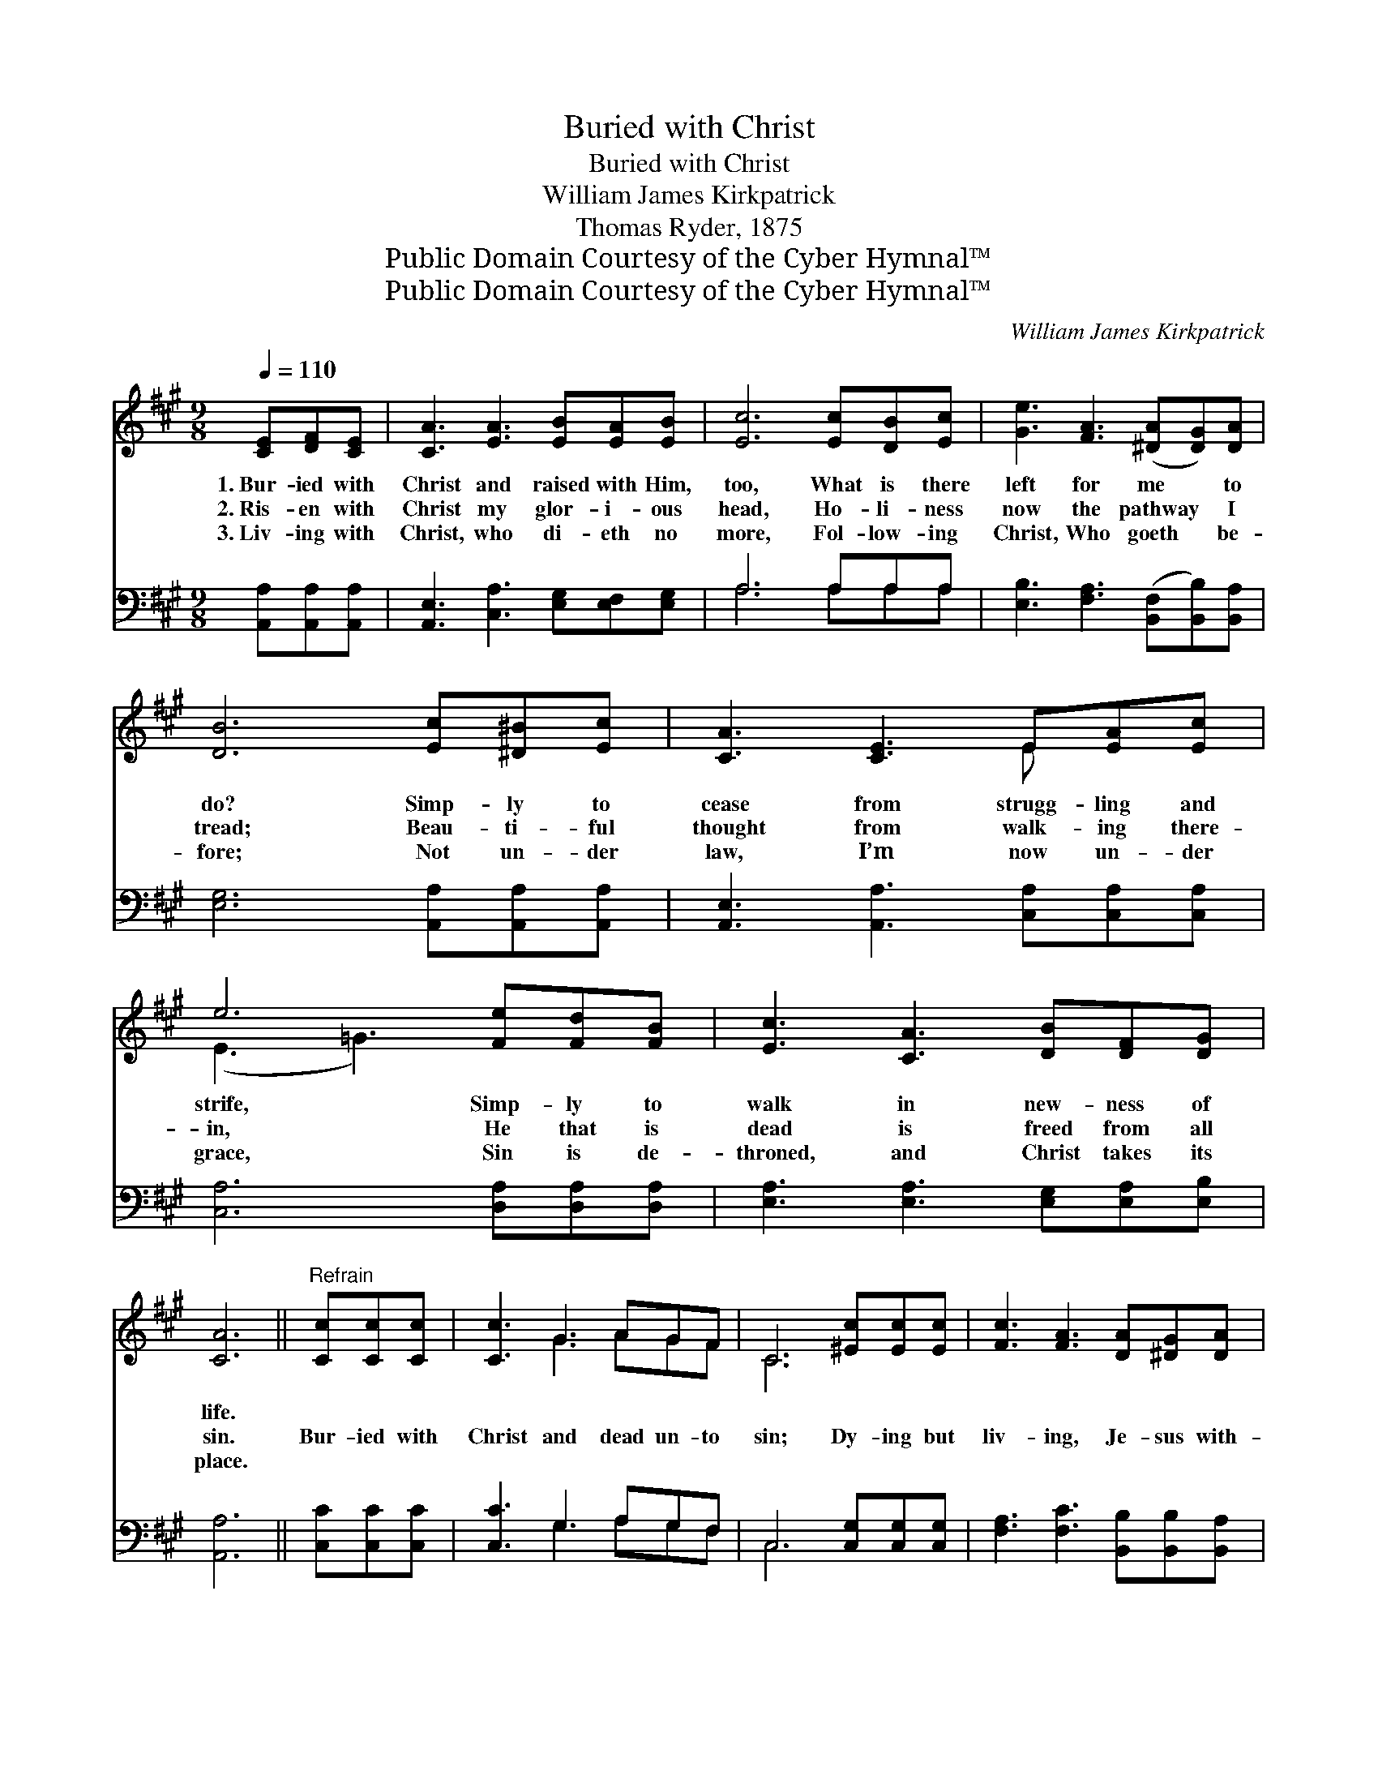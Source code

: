 X:1
T:Buried with Christ
T:Buried with Christ
T:William James Kirkpatrick
T:Thomas Ryder, 1875
T:Public Domain Courtesy of the Cyber Hymnal™
T:Public Domain Courtesy of the Cyber Hymnal™
C:William James Kirkpatrick
Z:Public Domain
Z:Courtesy of the Cyber Hymnal™
%%score ( 1 2 ) ( 3 4 )
L:1/8
Q:1/4=110
M:9/8
K:A
V:1 treble 
V:2 treble 
V:3 bass 
V:4 bass 
V:1
 [CE][DF][CE] | [CA]3 [EA]3 [EB][EA][EB] | [Ec]6 [Ec][DB][Ec] | [Ge]3 [FA]3 ([^DA][DG])[DA] | %4
w: 1.~Bur- ied with|Christ and raised with Him,|too, What is there|left for me * to|
w: 2.~Ris- en with|Christ my glor- i- ous|head, Ho- li- ness|now the pathway * I|
w: 3.~Liv- ing with|Christ, who di- eth no|more, Fol- low- ing|Christ, Who goeth * be-|
 [DB]6 [Ec][^D^B][Ec] | [CA]3 [CE]3 E[EA][Ec] | e6 [Fe][Fd][FB] | [Ec]3 [CA]3 [DB][DF][DG] | %8
w: do? Simp- ly to|cease from strugg- ling and|strife, Simp- ly to|walk in new- ness of|
w: tread; Beau- ti- ful|thought from walk- ing there-|in, He that is|dead is freed from all|
w: fore; Not un- der|law, I’m now un- der|grace, Sin is de-|throned, and Christ takes its|
 [CA]6 ||"^Refrain" [Cc][Cc][Cc] | [Cc]3 G3 AGF | C6 [^Ec][Ec][Ec] | [Fc]3 [FA]3 [DA][^DG][DA] | %13
w: life.|||||
w: sin.|Bur- ied with|Christ and dead un- to|sin; Dy- ing but|liv- ing, Je- sus with-|
w: place.|||||
 [EB]6 [Ec][^D^B][Ec] | [CA]3 [CE]3 E[EA][Ec] | e6 [Fe][Fd][FB] | [Ec]3 [CA]3 [DB][DF][DG] | %17
w: ||||
w: in; Rul- ing and|reign- ing day af- ter|day, Guid- ing and|keep- ing all of the|
w: ||||
 [CA]6 |] %18
w: |
w: way.|
w: |
V:2
 x3 | x9 | x9 | x9 | x9 | x6 E x2 | (E3 =G3) x3 | x9 | x6 || x3 | x3 G3 AGF | C6 x3 | x9 | x9 | %14
 x6 E x2 | (E3 =G3) x3 | x9 | x6 |] %18
V:3
 [A,,A,][A,,A,][A,,A,] | [A,,E,]3 [C,A,]3 [E,G,][E,F,][E,G,] | A,6 A,A,A, | %3
 [E,B,]3 [F,A,]3 ([B,,F,][B,,B,])[B,,A,] | [E,G,]6 [A,,A,][A,,A,][A,,A,] | %5
 [A,,E,]3 [A,,A,]3 [C,A,][C,A,][C,A,] | [C,A,]6 [D,A,][D,A,][D,A,] | %7
 [E,A,]3 [E,A,]3 [E,G,][E,A,][E,B,] | [A,,A,]6 || [C,C][C,C][C,C] | [C,C]3 G,3 A,G,F, | %11
 C,6 [C,G,][C,G,][C,G,] | [F,A,]3 [F,C]3 [B,,B,][B,,B,][B,,A,] | [E,G,]6 [A,,A,][A,,A,][A,,A,] | %14
 [A,,A,]3 [A,,A,]3 [C,A,][C,A,][C,A,] | [C,A,]6 [D,A,][D,A,][D,A,] | %16
 [E,A,]3 [E,A,]3 [E,G,][E,A,][E,B,] | [A,,A,]6 |] %18
V:4
 x3 | x9 | A,6 A,A,A, | x9 | x9 | x9 | x9 | x9 | x6 || x3 | x3 G,3 A,G,F, | C,6 x3 | x9 | x9 | x9 | %15
 x9 | x9 | x6 |] %18

